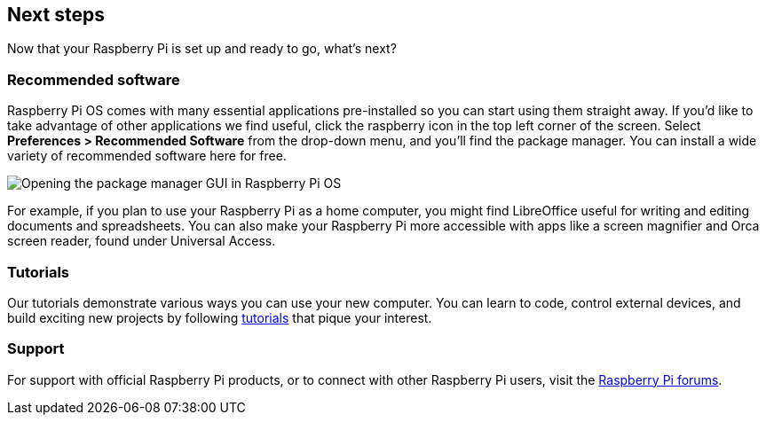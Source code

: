 == Next steps

Now that your Raspberry Pi is set up and ready to go, what's next?

=== Recommended software

Raspberry Pi OS comes with many essential applications pre-installed so you can start using them straight away. If you'd like to take advantage of other applications we find useful, click the raspberry icon in the top left corner of the screen. Select **Preferences > Recommended Software** from the drop-down menu, and you'll find the package manager. You can install a wide variety of recommended software here for free.

image::images/recommended-software.png[Opening the package manager GUI in Raspberry Pi OS]

For example, if you plan to use your Raspberry Pi as a home computer, you might find LibreOffice useful for writing and editing documents and spreadsheets. You can also make your Raspberry Pi more accessible with apps like a screen magnifier and Orca screen reader, found under Universal Access.

=== Tutorials

Our tutorials demonstrate various ways you can use your new computer. You can learn to code, control external devices, and build exciting new projects by following https://www.raspberrypi.com/tutorials/[tutorials] that pique your interest.

=== Support

For support with official Raspberry Pi products, or to connect with other Raspberry Pi users, visit the https://forums.raspberrypi.com/[Raspberry Pi forums].